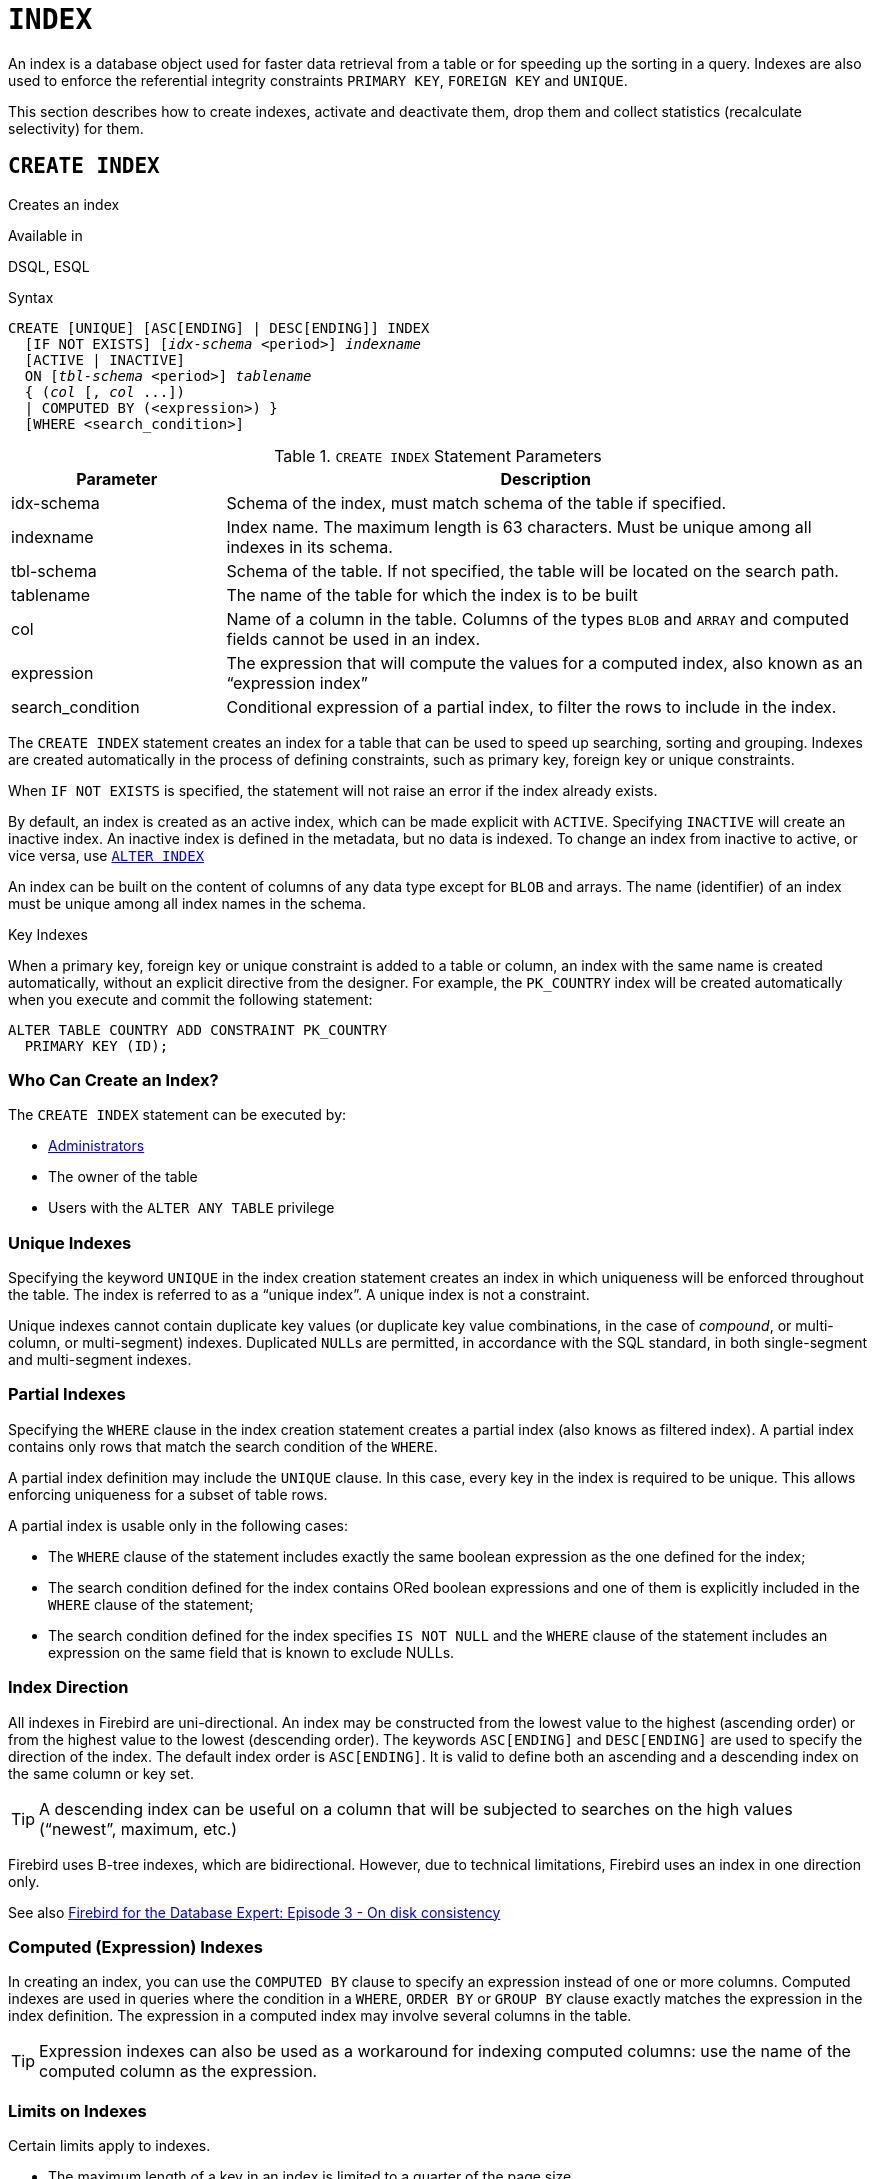 [#langref-ddl-index]
= `INDEX`

An index is a database object used for faster data retrieval from a table or for speeding up the sorting in a query.
Indexes are also used to enforce the referential integrity constraints `PRIMARY KEY`, `FOREIGN KEY` and `UNIQUE`.

This section describes how to create indexes, activate and deactivate them, drop them and collect statistics (recalculate selectivity) for them.

[#langref-ddl-idx-create]
== `CREATE INDEX`

Creates an index

.Available in
DSQL, ESQL

.Syntax
[listing,subs=+quotes]
----
CREATE [UNIQUE] [ASC[ENDING] | DESC[ENDING]] INDEX
  [IF NOT EXISTS] [_idx-schema_ <period>] _indexname_
  [ACTIVE | INACTIVE]
  ON [_tbl-schema_ <period>] _tablename_
  { (_col_ [, _col_ ...])
  | COMPUTED BY (<expression>) }
  [WHERE <search_condition>]
----

[#langref-ddl-idx-createidx]
.`CREATE INDEX` Statement Parameters
[cols="<1,<3", options="header",stripes="none"]
|===
^| Parameter
^| Description

|idx-schema
|Schema of the index, must match schema of the table if specified.

|indexname
|Index name.
The maximum length is 63 characters.
Must be unique among all indexes in its schema.

|tbl-schema
|Schema of the table.
If not specified, the table will be located on the search path.
// TODO What if idx-schema is specified and tbl-schema is not, will idx-schema be used?

|tablename
|The name of the table for which the index is to be built

|col
|Name of a column in the table.
Columns of the types `BLOB` and `ARRAY` and computed fields cannot be used in an index.

|expression
|The expression that will compute the values for a computed index, also known as an "`expression index`"

|search_condition
|Conditional expression of a partial index, to filter the rows to include in the index.
|===

The `CREATE INDEX` statement creates an index for a table that can be used to speed up searching, sorting and grouping.
Indexes are created automatically in the process of defining constraints, such as primary key, foreign key or unique constraints.

When `IF NOT EXISTS` is specified, the statement will not raise an error if the index already exists.

By default, an index is created as an active index, which can be made explicit with `ACTIVE`.
Specifying `INACTIVE` will create an inactive index.
An inactive index is defined in the metadata, but no data is indexed.
To change an index from inactive to active, or vice versa, use <<langref-ddl-idx-altridx>>

An index can be built on the content of columns of any data type except for `BLOB` and arrays.
The name (identifier) of an index must be unique among all index names in the schema.

.Key Indexes
****
When a primary key, foreign key or unique constraint is added to a table or column, an index with the same name is created automatically, without an explicit directive from the designer.
For example, the `PK_COUNTRY` index will be created automatically when you execute and commit the following statement:

[source]
----
ALTER TABLE COUNTRY ADD CONSTRAINT PK_COUNTRY
  PRIMARY KEY (ID);
----
****

[#langref-ddl-idx-createidx-who]
=== Who Can Create an Index?

The `CREATE INDEX` statement can be executed by:

* <<langref-security-administrators,Administrators>>
* The owner of the table
* Users with the `ALTER ANY TABLE` privilege

[#langref-ddl-idx-uq]
=== Unique Indexes

Specifying the keyword `UNIQUE` in the index creation statement creates an index in which uniqueness will be enforced throughout the table.
The index is referred to as a "`unique index`".
A unique index is not a constraint.

Unique indexes cannot contain duplicate key values (or duplicate key value combinations, in the case of _compound_, or multi-column, or multi-segment) indexes.
Duplicated ``NULL``s are permitted, in accordance with the SQL standard, in both single-segment and multi-segment indexes.

[#langref-ddl-idx-partial]
=== Partial Indexes

Specifying the `WHERE` clause in the index creation statement creates a partial index (also knows as filtered index).
A partial index contains only rows that match the search condition of the `WHERE`.

A partial index definition may include the `UNIQUE` clause.
In this case, every key in the index is required to be unique.
This allows enforcing uniqueness for a subset of table rows.

A partial index is usable only in the following cases:

* The `WHERE` clause of the statement includes exactly the same boolean expression as the one defined for the index;
* The search condition defined for the index contains ORed boolean expressions and one of them is explicitly included in the `WHERE` clause of the statement;
* The search condition defined for the index specifies `IS NOT NULL` and the `WHERE` clause of the statement includes an expression on the same field that is known to exclude NULLs.

[#langref-ddl-idx-drctn]
=== Index Direction

All indexes in Firebird are uni-directional.
An index may be constructed from the lowest value to the highest (ascending order) or from the highest value to the lowest (descending order).
The keywords `ASC[ENDING]` and `DESC[ENDING]` are used to specify the direction of the index.
The default index order is `ASC[ENDING]`.
It is valid to define both an ascending and a descending index on the same column or key set.

[TIP]
====
A descending index can be useful on a column that will be subjected to searches on the high values ("`newest`", maximum, etc.)
====

[sidebar]
****
Firebird uses B-tree indexes, which are bidirectional.
However, due to technical limitations, Firebird uses an index in one direction only.

See also https://web.archive.org/web/20231130112551/https://www.ibphoenix.com/resources/documents/design/doc_20[Firebird for the Database Expert: Episode 3 - On disk consistency^]
****

[#langref-ddl-idx-exprssn]
=== Computed (Expression) Indexes

In creating an index, you can use the `COMPUTED BY` clause to specify an expression instead of one or more columns.
Computed indexes are used in queries where the condition in a `WHERE`, `ORDER BY` or `GROUP BY` clause exactly matches the expression in the index definition.
The expression in a computed index may involve several columns in the table.

[TIP]
====
Expression indexes can also be used as a workaround for indexing computed columns: use the name of the computed column as the expression.
====

[#langref-ddl-idx-limits]
=== Limits on Indexes

Certain limits apply to indexes.

* The maximum length of a key in an index is limited to a quarter of the page size
* A compound index can have at most 16 columns

[#langref-ddl-idx-maxno]
==== Maximum Indexes per Table

The number of indexes that can be accommodated for each table is limited.
The actual maximum for a specific table depends on the page size and the number of columns in the indexes.

[#langref-ddl-idx-idxpertbl]
.Maximum Indexes per Table
[%autowidth,cols=">1,>1,>1,>1",stripes="none"]
|===
.2+^h|Page Size
3+^h|Number of Indexes Depending on Column Count

^h|Single
^h|2-Column
^h|3-Column

|8192
|408
|291
|227

|16384
|818
|584
|454

|32768
|1637
|1169
|909
|===

[#langref-ddl-idx-maxstrnglgth]
==== Character Index Limits

The maximum indexed string length is 9 bytes less than the maximum key length.
The maximum indexable string length depends on the page size, the character set, and the collation.

[#langref-ddl-idx-idxstrnglgth]
.Maximum indexable (VAR)CHAR length
[%autowidth,cols=">1,>1,>1,>1,>1", stripes="none"]
|===
.2+^h|Page Size
4+^h|Maximum Indexable String Length by Charset Type

^h|1 byte/char
^h|2 byte/char
^h|3 byte/char
^h|4 byte/char

|8192
|2039
|1019
|679
|509

|16384
|4087
|2043
|1362
|1021

|32768
|8183
|4091
|2727
|2045
|===

Depending on the collation, the maximum size can be further reduced as case-insensitive and accent-insensitive collations require more bytes per character in an index.
See also <<langref-datatypes-chartypes-charindxs,_Character Indexes_>> in Chapter _Data Types and Subtypes_.

[#langref-ddl-idx-parallel]
=== Parallelized Index Creation

Since Firebird 5.0, index creation can be parallelized.
Parallelization happens automatically if the current connection has two or more parallel workers -- configured through `ParallelWorkers` in `firebird.conf` or DPB item `isc_dpb_parallel_workers` -- and the server has parallel workers available.

[#langref-ddl-idx-crtidxexmpls]
=== Examples Using `CREATE INDEX`

. Creating an index for the `UPDATER_ID` column in the `SALARY_HISTORY` table
+
[source]
----
CREATE INDEX IDX_UPDATER
  ON SALARY_HISTORY (UPDATER_ID);
----
. Creating an index with keys sorted in the descending order for the `CHANGE_DATE` column in the `SALARY_HISTORY` table
+
[source]
----
CREATE DESCENDING INDEX IDX_CHANGE
  ON SALARY_HISTORY (CHANGE_DATE);
----
. Creating a multi-segment index for the `ORDER_STATUS`, `PAID` columns in the `SALES` table
+
[source]
----
CREATE INDEX IDX_SALESTAT
  ON SALES (ORDER_STATUS, PAID);
----
. Creating an index that does not permit duplicate values for the `NAME` column in the `COUNTRY` table
+
[source]
----
CREATE UNIQUE INDEX UNQ_COUNTRY_NAME
  ON COUNTRY (NAME);
----
. Creating a computed index for the `PERSONS` table
+
[source]
----
CREATE INDEX IDX_NAME_UPPER ON PERSONS
  COMPUTED BY (UPPER (NAME));
----
+
An index like this can be used for a case-insensitive search:
+
[source]
----
SELECT *
FROM PERSONS
WHERE UPPER(NAME) STARTING WITH UPPER('Iv');
----
. Creating a partial index and using its condition:
+
[source]
----
CREATE INDEX IT1_COL ON T1 (COL) WHERE COL < 100;
SELECT * FROM T1 WHERE COL < 100;
-- PLAN (T1 INDEX (IT1_COL))
----
. Creating a partial index which excludes NULL
+
[source]
----
CREATE INDEX IT1_COL2 ON T1 (COL) WHERE COL IS NOT NULL;
SELECT * FROM T1 WHERE COL > 100;
PLAN (T1 INDEX IT1_COL2)
----
. Creating a partial index with ORed conditions
+
[source]
----
CREATE INDEX IT1_COL3 ON T1 (COL) WHERE COL = 1 OR COL = 2;
SELECT * FROM T1 WHERE COL = 2;
-- PLAN (T1 INDEX IT1_COL3)
----
. Using a partial index to enforce uniqueness for a subset of rows
+
[source]
----
create table OFFER (
  OFFER_ID bigint generated always as identity primary key,
  PRODUCT_ID bigint not null,
  ARCHIVED boolean default false not null,
  PRICE decimal(9,2) not null
);

create unique index IDX_OFFER_UNIQUE_PRODUCT
  on OFFER (PRODUCT_ID)
  where not ARCHIVED;

insert into OFFER (PRODUCT_ID, ARCHIVED, PRICE) values (1, false, 18.95);
insert into OFFER (PRODUCT_ID, ARCHIVED, PRICE) values (1, true, 17.95);
insert into OFFER (PRODUCT_ID, ARCHIVED, PRICE) values (1, true, 16.95);
-- Next fails due to second record for PRODUCT_ID=1 and ARCHIVED=false:
insert into OFFER (PRODUCT_ID, ARCHIVED, PRICE) values (1, false, 19.95);
-- Statement failed, SQLSTATE = 23000
-- attempt to store duplicate value (visible to active transactions) in unique index "IDX_OFFER_UNIQUE_PRODUCT"
-- -Problematic key value is ("PRODUCT_ID" = 1)
----

.See also
<<langref-ddl-idx-altridx>>, <<langref-ddl-idx-dropidx>>

[#langref-ddl-idx-altridx]
== `ALTER INDEX`

Activates or deactivates an index, and rebuilds an index

.Available in
DSQL, ESQL

.Syntax
[listing,subs=+quotes]
----
ALTER INDEX [_idx-schema_ <period>] _indexname_
  {ACTIVE | INACTIVE}
----

[#langref-ddl-idx-altridx-tbl]
.`ALTER INDEX` Statement Parameter
[cols="<1,<3", options="header",stripes="none"]
|===
^| Parameter
^| Description

|idx-schema
|Schema of the index.
If not specified, the index will be located on the search path.

|indexname
|Index name
|===

The `ALTER INDEX` statement activates or deactivates an index.
There is no facility on this statement for altering any attributes of the index.

`INACTIVE`::
With the `INACTIVE` option, the index is switched from the active to inactive state.
The effect is similar to the `DROP INDEX` statement except that the index definition remains in the database.
Altering a constraint index to the inactive state is not permitted.
+
An active index can be deactivated if there are no queries prepared using that index;
otherwise, an "`object in use`" error is returned.
+
Activating an inactive index is also safe.
However, if there are active transactions modifying the table, the transaction containing the `ALTER INDEX` statement will fail if it has the `NOWAIT` attribute.
If the transaction is in `WAIT` mode, it will wait for completion of concurrent transactions.
+
On the other side of the coin, if our `ALTER INDEX` succeeds and starts to rebuild the index at `COMMIT`, other transactions modifying that table will fail or wait, according to their `WAIT`/`NO WAIT` attributes.
The situation is the same for `CREATE INDEX`.
+
.How is it Useful?
[NOTE]
====
It might be useful to switch an index to the inactive state whilst inserting, updating or deleting a large batch of records in the table that owns the index.
====

`ACTIVE`::
Rebuilds the index (even if already active), and marks it as active.
+
.How is it Useful?
[NOTE]
====
Even if the index is _active_ when `ALTER INDEX ... ACTIVE` is executed, the index will be rebuilt.
Rebuilding indexes can be a useful piece of housekeeping to do, occasionally, on the indexes of large tables with frequent inserts, updates or deletes, and the database is infrequently restored.
====

[#langref-ddl-idx-altridx-who]
=== Who Can Alter an Index?

The `ALTER INDEX` statement can be executed by:

* <<langref-security-administrators,Administrators>>
* The owner of the table
* Users with the `ALTER ANY TABLE` privilege

[#langref-ddl-idx-altrcnstrntidx]
=== Use of `ALTER INDEX` on a Constraint Index

Altering the index of a `PRIMARY KEY`, `FOREIGN KEY` or `UNIQUE` constraint to `INACTIVE` is not permitted.
However, `ALTER INDEX ... ACTIVE` works just as well with constraint indexes as it does with others, as an index rebuilding tool.

[#langref-ddl-idx-altridx-example]
=== ALTER INDEX Examples

. Deactivating the `IDX_UPDATER` index
+
[source]
----
ALTER INDEX IDX_UPDATER INACTIVE;
----
. Switching the `IDX_UPDATER` index back to the active state and rebuilding it
+
[source]
----
ALTER INDEX IDX_UPDATER ACTIVE;
----

.See also
<<langref-ddl-idx-create>>, <<langref-ddl-idx-dropidx>>, <<langref-ddl-idx-setsttstcs>>

[#langref-ddl-idx-dropidx]
== `DROP INDEX`

Drops an index

.Available in
DSQL, ESQL

.Syntax
[listing,subs=+quotes]
----
DROP INDEX [IF EXISTS]
  [_idx-schema_ <period>] _indexname_
----

[#langref-ddl-idx-dropidx-tbl]
.`DROP INDEX` Statement Parameter
[cols="<1,<3", options="header",stripes="none"]
|===
^| Parameter
^| Description

|idx-schema
|Schema of the index.
If not specified, the index will be located on the search path.

|indexname
|Index name
|===

The `DROP INDEX` statement drops (deletes) the named index from the database.

When `IF EXISTS` is specified, the statement will not raise an error if the index does not exist.

A constraint index cannot be dropped using `DROP INDEX`.
Constraint indexes are dropped during the process of executing the command `ALTER TABLE ... DROP CONSTRAINT ...`.

[#langref-ddl-idx-dropidx-who]
=== Who Can Drop an Index?

The `DROP INDEX` statement can be executed by:

* <<langref-security-administrators,Administrators>>
* The owner of the table
* Users with the `ALTER ANY TABLE` privilege

[#langref-ddl-idx-dropidx-example]
=== DROP INDEX Example

.Dropping the `IDX_UPDATER` index
[source]
----
DROP INDEX IDX_UPDATER;
----

.See also
<<langref-ddl-idx-create>>, <<langref-ddl-idx-altridx>>

[#langref-ddl-idx-setsttstcs]
== `SET STATISTICS`

Recalculates the selectivity of an index

.Available in
DSQL, ESQL

.Syntax
[listing,subs=+quotes]
----
SET STATISTICS INDEX [_idx-schema_ <period>] _indexname_
----

[#langref-ddl-idx-setsttstcs-tbl]
.`SET STATISTICS` Statement Parameter
[cols="<1,<3", options="header",stripes="none"]
|===
^| Parameter
^| Description

|idx-schema
|Schema of the index.
If not specified, the index will be located on the search path.

|indexname
|Index name
|===

The `SET STATISTICS` statement recalculates the selectivity of the specified index.

[#langref-ddl-idx-setsttstcs-who]
=== Who Can Update Index Statistics?

The `SET STATISTICS` statement can be executed by:

* <<langref-security-administrators,Administrators>>
* The owner of the table
* Users with the `ALTER ANY TABLE` privilege

[#langref-ddl-idx-selectivity]
=== Index Selectivity

The selectivity of an index is the result of evaluating the number of rows that can be selected in a search on every index value.
A unique index has the maximum selectivity because it is impossible to select more than one row for each value of an index key if it is used.
Keeping the selectivity of an index up to date is important for the optimizer's choices in seeking the most optimal query plan.

Index statistics in Firebird are not automatically recalculated in response to large batches of inserts, updates or deletions.
It may be beneficial to recalculate the selectivity of an index after such operations because the selectivity tends to become outdated.

The statements `CREATE INDEX` and `ALTER INDEX ACTIVE` both store index statistics that correspond to the contents of the newly-[re]built index.

`SET STATISTICS` can be performed under concurrent load without risk of corruption.
However, under concurrent load, the newly calculated statistics could become outdated as soon as `SET STATISTICS` finishes.

[#langref-ddl-idx-setsttstcs-example]
=== Example Using SET STATISTICS

.Recalculating the selectivity of the index `IDX_UPDATER`
[source]
----
SET STATISTICS INDEX IDX_UPDATER;
----

.See also
<<langref-ddl-idx-create>>, <<langref-ddl-idx-altridx>>
